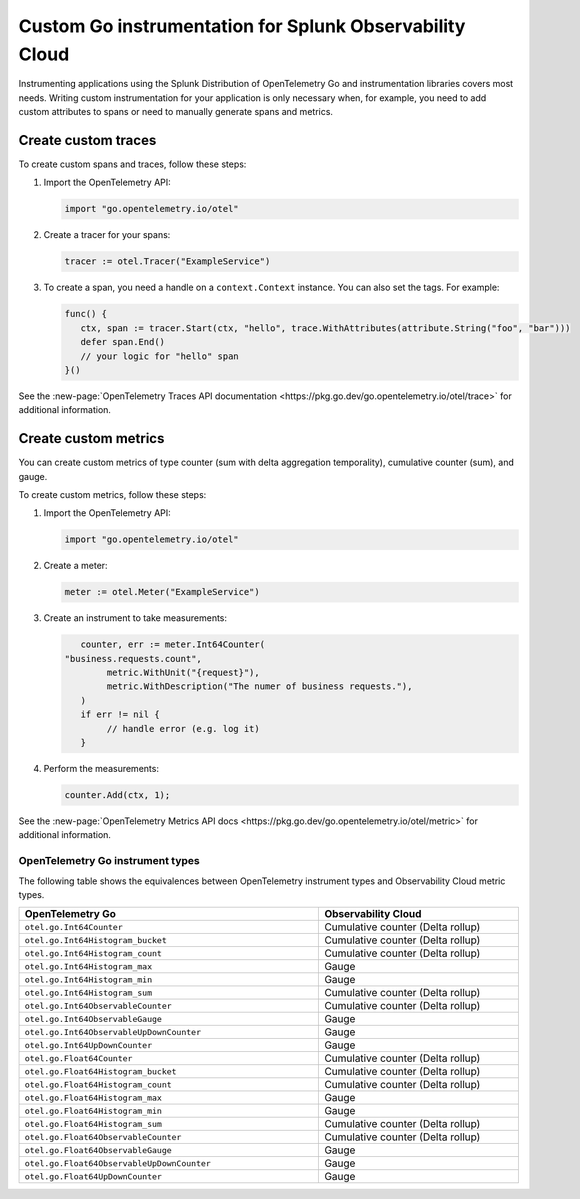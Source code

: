 .. _go-manual-instrumentation:

**********************************************************************
Custom Go instrumentation for Splunk Observability Cloud
**********************************************************************

.. meta:: 
   :description: Write custom instrumentation for your Go application when you need to add custom attributes to spans or want to manually generate spans and metrics.

Instrumenting applications using the Splunk Distribution of OpenTelemetry Go and instrumentation libraries covers most needs. Writing custom instrumentation for your application is only necessary when, for example, you need to add custom attributes to spans or need to manually generate spans and metrics.

.. _custom-traces-go:

Create custom traces
===============================

To create custom spans and traces, follow these steps:

1. Import the OpenTelemetry API:

   .. code:: go

      import "go.opentelemetry.io/otel"

2. Create a tracer for your spans:

   .. code:: go

      tracer := otel.Tracer("ExampleService")

3. To create a span, you need a handle on a ``context.Context`` instance. You can also set the tags. For example:

   .. code:: go

      func() {
         ctx, span := tracer.Start(ctx, "hello", trace.WithAttributes(attribute.String("foo", "bar")))
         defer span.End()
         // your logic for "hello" span
      }()

See the :new-page:`OpenTelemetry Traces API documentation <https://pkg.go.dev/go.opentelemetry.io/otel/trace>` for additional information.

.. _custom-metrics-go:

Create custom metrics
===============================

You can create custom metrics of type counter (sum with delta aggregation temporality), cumulative counter (sum), and gauge.

To create custom metrics, follow these steps:

1. Import the OpenTelemetry API:

   .. code:: go

      import "go.opentelemetry.io/otel"

2. Create a meter:

   .. code:: go

      meter := otel.Meter("ExampleService")

3. Create an instrument to take measurements:

   .. code:: go

	   counter, err := meter.Int64Counter(
      	"business.requests.count",
	   	metric.WithUnit("{request}"),
	   	metric.WithDescription("The numer of business requests."),
	   )
	   if err != nil {
	   	// handle error (e.g. log it)
	   }

4. Perform the measurements:

   .. code:: go

      counter.Add(ctx, 1);

See the :new-page:`OpenTelemetry Metrics API docs <https://pkg.go.dev/go.opentelemetry.io/otel/metric>` for additional information.

.. _custom-metrics-go-reference:

OpenTelemetry Go instrument types
----------------------------------------

The following table shows the equivalences between OpenTelemetry instrument types and Observability Cloud metric types.

.. list-table:: 
   :header-rows: 1
   :widths: 60 40
   :width: 100%

   * - OpenTelemetry Go
     - Observability Cloud

   * - ``otel.go.Int64Counter``
     - Cumulative counter (Delta rollup)

   * - ``otel.go.Int64Histogram_bucket``
     - Cumulative counter (Delta rollup)

   * - ``otel.go.Int64Histogram_count``
     - Cumulative counter (Delta rollup)

   * - ``otel.go.Int64Histogram_max``
     - Gauge

   * - ``otel.go.Int64Histogram_min``
     - Gauge

   * - ``otel.go.Int64Histogram_sum``
     - Cumulative counter (Delta rollup)

   * - ``otel.go.Int64ObservableCounter``
     - Cumulative counter (Delta rollup)

   * - ``otel.go.Int64ObservableGauge``
     - Gauge

   * - ``otel.go.Int64ObservableUpDownCounter``
     - Gauge

   * - ``otel.go.Int64UpDownCounter``
     - Gauge

   * - ``otel.go.Float64Counter``
     - Cumulative counter (Delta rollup)

   * - ``otel.go.Float64Histogram_bucket``
     - Cumulative counter (Delta rollup)

   * - ``otel.go.Float64Histogram_count``
     - Cumulative counter (Delta rollup)

   * - ``otel.go.Float64Histogram_max``
     - Gauge

   * - ``otel.go.Float64Histogram_min``
     - Gauge

   * - ``otel.go.Float64Histogram_sum``
     - Cumulative counter (Delta rollup)

   * - ``otel.go.Float64ObservableCounter``
     - Cumulative counter (Delta rollup)

   * - ``otel.go.Float64ObservableGauge``
     - Gauge
   
   * - ``otel.go.Float64ObservableUpDownCounter``
     - Gauge

   * - ``otel.go.Float64UpDownCounter``
     - Gauge









